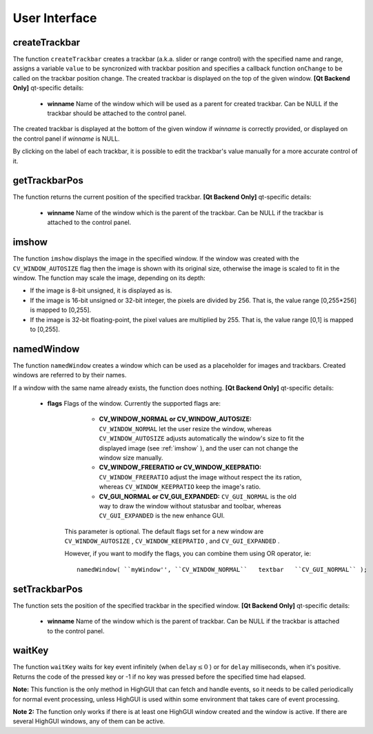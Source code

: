 User Interface
==============

.. highlight:: cpp

.. index:: createTrackbar

.. _createTrackbar:

createTrackbar
------------------
.. c:function:: int createTrackbar( const string& trackbarname, const string& winname, int* value, int count, TrackbarCallback onChange CV_DEFAULT(0), void* userdata CV_DEFAULT(0))

    Creates a trackbar and attaches it to the specified window

    :param trackbarname: Name of the created trackbar.

    :param winname: Name of the window which will be used as a parent of the created trackbar.

    :param value: The optional pointer to an integer variable, whose value will reflect the position of the slider. Upon creation, the slider position is defined by this variable.

    :param count: The maximal position of the slider. The minimal position is always 0.

    :param onChange: Pointer to the function to be called every time the slider changes position. This function should be prototyped as  ``void Foo(int,void*);`` , where the first parameter is the trackbar position and the second parameter is the user data (see the next parameter). If the callback is NULL pointer, then no callbacks is called, but only  ``value``  is updated

    :param userdata: The user data that is passed as-is to the callback; it can be used to handle trackbar events without using global variables

The function ``createTrackbar`` creates a trackbar (a.k.a. slider or range control) with the specified name and range, assigns a variable ``value`` to be syncronized with trackbar position and specifies a callback function ``onChange`` to be called on the trackbar position change. The created trackbar is displayed on the top of the given window.
\
\
**[Qt Backend Only]**
qt-specific details:

    * **winname** Name of the window which will be used as a parent for created trackbar. Can be NULL if the trackbar should be attached to the control panel.

The created trackbar is displayed at the bottom of the given window if
*winname*
is correctly provided, or displayed on the control panel if
*winname*
is NULL.

By clicking on the label of each trackbar, it is possible to edit the trackbar's value manually for a more accurate control of it.

.. index:: getTrackbarPos

getTrackbarPos
------------------
.. c:function:: int getTrackbarPos( const string& trackbarname, const string& winname )

    Returns the trackbar position.

    :param trackbarname: Name of the trackbar.

    :param winname: Name of the window which is the parent of the trackbar.

The function returns the current position of the specified trackbar.
\
\
**[Qt Backend Only]**
qt-specific details:

    * **winname** Name of the window which is the parent of the trackbar. Can be NULL if the trackbar is attached to the control panel.

.. index:: imshow

.. _imshow:

imshow
----------
.. c:function:: void imshow( const string& winname, const Mat& image )

    Displays the image in the specified window

    :param winname: Name of the window.

    :param image: Image to be shown.

The function ``imshow`` displays the image in the specified window. If the window was created with the ``CV_WINDOW_AUTOSIZE`` flag then the image is shown with its original size, otherwise the image is scaled to fit in the window. The function may scale the image, depending on its depth:

*
    If the image is 8-bit unsigned, it is displayed as is.

*
    If the image is 16-bit unsigned or 32-bit integer, the pixels are divided by 256. That is, the value range [0,255*256] is mapped to [0,255].

*
    If the image is 32-bit floating-point, the pixel values are multiplied by 255. That is, the value range [0,1] is mapped to [0,255].

.. index:: namedWindow

.. _namedWindow:

namedWindow
---------------
.. c:function:: void namedWindow( const string& winname, int flags )

    Creates a window.

    :param name: Name of the window in the window caption that may be used as a window identifier.

    :param flags: Flags of the window. Currently the only supported flag is  ``CV_WINDOW_AUTOSIZE`` . If this is set, the window size is automatically adjusted to fit the displayed image (see  :ref:`imshow` ), and the user can not change the window size manually.

The function ``namedWindow`` creates a window which can be used as a placeholder for images and trackbars. Created windows are referred to by their names.

If a window with the same name already exists, the function does nothing.
\
\
**[Qt Backend Only]**
qt-specific details:

    * **flags** Flags of the window. Currently the supported flags are:

            * **CV_WINDOW_NORMAL or CV_WINDOW_AUTOSIZE:**   ``CV_WINDOW_NORMAL``  let the user resize the window, whereas   ``CV_WINDOW_AUTOSIZE``  adjusts automatically the window's size to fit the displayed image (see  :ref:`imshow` ), and the user can not change the window size manually.

            * **CV_WINDOW_FREERATIO or CV_WINDOW_KEEPRATIO:** ``CV_WINDOW_FREERATIO``  adjust the image without respect the its ration, whereas  ``CV_WINDOW_KEEPRATIO``  keep the image's ratio.

            * **CV_GUI_NORMAL or CV_GUI_EXPANDED:**   ``CV_GUI_NORMAL``  is the old way to draw the window without statusbar and toolbar, whereas  ``CV_GUI_EXPANDED``  is the new enhance GUI.

        This parameter is optional. The default flags set for a new window are  ``CV_WINDOW_AUTOSIZE`` , ``CV_WINDOW_KEEPRATIO`` , and  ``CV_GUI_EXPANDED`` .

        However, if you want to modify the flags, you can combine them using OR operator, ie:

        ::

            namedWindow( ``myWindow'', ``CV_WINDOW_NORMAL``   textbar   ``CV_GUI_NORMAL`` );

        ..

.. index:: setTrackbarPos

.. _setTrackbarPos:

setTrackbarPos
------------------
.. c:function:: void setTrackbarPos( const string& trackbarname, const string& winname, int pos )

    Sets the trackbar position.

    :param trackbarname: Name of the trackbar.

    :param winname: Name of the window which is the parent of trackbar.

    :param pos: The new position.

The function sets the position of the specified trackbar in the specified window.
\
\
**[Qt Backend Only]**
qt-specific details:

    * **winname** Name of the window which is the parent of trackbar. Can be NULL if the trackbar is attached to the control panel.

.. index:: waitKey

.. _waitKey:

waitKey
-----------
.. c:function:: int waitKey(int delay=0)

    Waits for a pressed key.

    :param delay: Delay in milliseconds. 0 is the special value that means "forever"

The function ``waitKey`` waits for key event infinitely (when
:math:`\texttt{delay}\leq 0` ) or for ``delay`` milliseconds, when it's positive. Returns the code of the pressed key or -1 if no key was pressed before the specified time had elapsed.

**Note:**
This function is the only method in HighGUI that can fetch and handle events, so it needs to be called periodically for normal event processing, unless HighGUI is used within some environment that takes care of event processing.

**Note 2:**
The function only works if there is at least one HighGUI window created and the window is active. If there are several HighGUI windows, any of them can be active.

